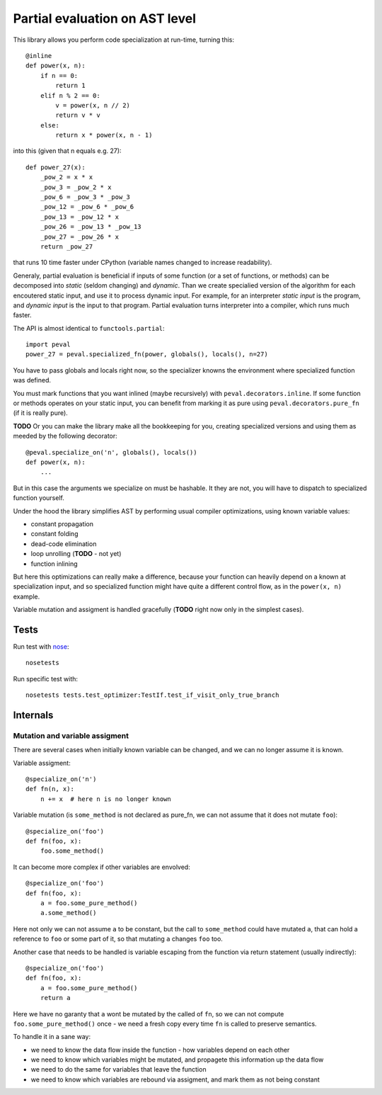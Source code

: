 ===============================
Partial evaluation on AST level
===============================

This library allows you perform code specialization at run-time,
turning this::

    @inline
    def power(x, n):
        if n == 0:
            return 1
        elif n % 2 == 0:
            v = power(x, n // 2)
            return v * v
        else:
            return x * power(x, n - 1)

into this (given that n equals e.g. 27)::

    def power_27(x):
        _pow_2 = x * x
        _pow_3 = _pow_2 * x
        _pow_6 = _pow_3 * _pow_3
        _pow_12 = _pow_6 * _pow_6
        _pow_13 = _pow_12 * x
        _pow_26 = _pow_13 * _pow_13
        _pow_27 = _pow_26 * x
        return _pow_27

that runs 10 time faster under CPython (variable names changed
to increase readability).

Generaly, partial evaluation
is beneficial if inputs of some function (or a set of functions, or methods)
can be decomposed into *static* (seldom changing) and *dynamic*. Than we
create specialied version of the algorithm for each encoutered static input,
and use it to process dynamic input. For example, for an interpreter
*static input* is the program, and *dynamic input* is the input to that program.
Partial evaluation turns interpreter into a compiler, which runs much faster.

The API is almost identical to ``functools.partial``::

    import peval
    power_27 = peval.specialized_fn(power, globals(), locals(), n=27)

You have to pass globals and locals right now, so the specializer
knowns the environment where specialized function was defined.

You must mark functions that you want inlined (maybe recursively)
with ``peval.decorators.inline``. If some function or methods
operates on your static input, you can benefit from marking it as pure
using ``peval.decorators.pure_fn`` (if it is really pure).

**TODO**
Or you can make the library make all the bookkeeping for you, creating
specialized versions and using them as meeded by the following decorator::

    @peval.specialize_on('n', globals(), locals())
    def power(x, n):
        ...

But in this case the arguments we specialize on must be hashable. It they
are not, you will have to dispatch to specialized function yourself.

Under the hood the library simplifies AST by performing usual
compiler optimizations, using known variable values:

* constant propagation
* constant folding
* dead-code elimination
* loop unrolling (**TODO** - not yet)
* function inlining

But here this optimizations can really make a difference, because
your function can heavily depend on a known at specialization input,
and so specialized function might have quite a different control flow,
as in the ``power(x, n)`` example.

Variable mutation and assigment is handled gracefully (**TODO**
right now only in the simplest cases).

Tests
=====

Run test with `nose <http://nose.readthedocs.org/en/latest/>`_::

    nosetests

Run specific test with::

    nosetests tests.test_optimizer:TestIf.test_if_visit_only_true_branch

Internals
=========

Mutation and variable assigment
-------------------------------

There are several cases when initially known variable can be changed,
and we can no longer assume it is known.

Variable assigment::

    @specialize_on('n')
    def fn(n, x):
        n += x  # here n is no longer known

Variable mutation (is ``some_method`` is not declared as pure_fn, we can not
assume that it does not mutate ``foo``)::

    @specialize_on('foo')
    def fn(foo, x):
        foo.some_method()

It can become more complex if other variables are envolved::

    @specialize_on('foo')
    def fn(foo, x):
        a = foo.some_pure_method()
        a.some_method()

Here not only we can not assume ``a`` to be constant, but the call to
``some_method`` could have mutated ``a``, that can hold a reference to
``foo`` or some part of it, so that mutating ``a`` changes ``foo`` too.

Another case that needs to be handled is variable escaping from
the function via return statement (usually indirectly)::


    @specialize_on('foo')
    def fn(foo, x):
        a = foo.some_pure_method()
        return a

Here we have no garanty that ``a`` wont be mutated by the called of ``fn``,
so we can not compute ``foo.some_pure_method()`` once - we need a fresh
copy every time ``fn`` is called to preserve semantics.

To handle it in a sane way:

* we need to know the data flow inside the function - how variables
  depend on each other
* we need to know which variables might be mutated, and propagete this
  information up the data flow
* we need to do the same for variables that leave the function
* we need to know which variables are rebound via assigment, and mark them
  as not being constant


